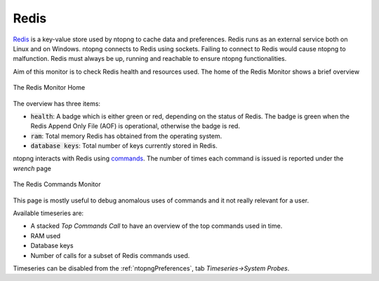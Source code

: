 .. _Redis:

Redis
-----

`Redis <https://redis.io/>`_ is a key-value store used by ntopng to cache data and preferences. Redis runs as an external service both on Linux and on Windows. ntopng connects to Redis using sockets. Failing to connect to Redis would cause ntopng to malfunction. Redis must always be up, running and reachable to ensure ntopng functionalities.

Aim of this monitor is to check Redis health and resources used. The home of the Redis Monitor shows a brief overview

.. figure:: ../../../img/redis_monitor_home.png
  :align: center
  :alt: The Redis Monitor Home

  The Redis Monitor Home

The overview has three items:

- :code:`health`: A badge which is either green or red, depending on the status of Redis. The badge is green when the Redis Append Only File (AOF) is operational, otherwise the badge is red.
- :code:`ram`: Total memory Redis has obtained from the operating system.
- :code:`database keys`: Total number of keys currently stored in Redis.

ntopng interacts with Redis using `commands <https://redis.io/commands>`_. The number of times each command is issued is reported under the *wrench* page

.. figure:: ../../../img/redis_monitor_wrench.png
  :align: center
  :alt: The Redis Commands Monitor

  The Redis Commands Monitor

This page is mostly useful to debug anomalous uses of commands and it not really relevant for a user.

Available timeseries are:

- A stacked `Top Commands Call` to have an overview of the top commands used in time.
- RAM used
- Database keys
- Number of calls for a subset of Redis commands used.

Timeseries can be disabled from the :ref:`ntopngPreferences`, tab *Timeseries->System Probes*.
